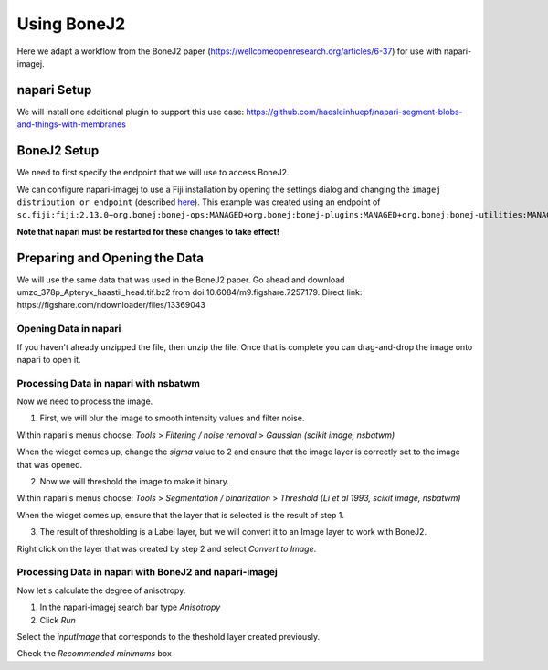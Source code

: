 Using BoneJ2
========================================

Here we adapt a workflow from the BoneJ2 paper (https://wellcomeopenresearch.org/articles/6-37) for use with napari-imagej.

napari Setup
----------------------

We will install one additional plugin to support this use case: https://github.com/haesleinhuepf/napari-segment-blobs-and-things-with-membranes

BoneJ2 Setup
----------------------

We need to first specify the endpoint that we will use to access BoneJ2.

We can configure napari-imagej to use a Fiji installation by opening the settings dialog and changing the ``imagej distribution_or_endpoint`` (described `here <../Configuration.html#imagej-directory-or-endpoint>`_). This example was created using an endpoint of ``sc.fiji:fiji:2.13.0+org.bonej:bonej-ops:MANAGED+org.bonej:bonej-plugins:MANAGED+org.bonej:bonej-utilities:MANAGED``.

**Note that napari must be restarted for these changes to take effect!**

Preparing and Opening the Data
------------------

We will use the same data that was used in the BoneJ2 paper. Go ahead and download umzc_378p_Apteryx_haastii_head.tif.bz2 from doi:10.6084/m9.figshare.7257179. Direct link: https://figshare.com/ndownloader/files/13369043

.. |ImageJ2| image:: ../../src/napari_imagej/resources/imagej2-16x16-flat.png

Opening Data in napari
^^^^^^^^^^^^^^^^^^^^^^

If you haven't already unzipped the file, then unzip the file. Once that is complete you can drag-and-drop the image onto napari to open it.

Processing Data in napari with nsbatwm
^^^^^^^^^^^^^^^^^^^^^^

Now we need to process the image.

1. First, we will blur the image to smooth intensity values and filter noise.

Within napari's menus choose: `Tools` > `Filtering / noise removal` > `Gaussian (scikit image, nsbatwm)`

When the widget comes up, change the `sigma` value to 2 and ensure that the image layer is correctly set to the image that was opened.

2. Now we will threshold the image to make it binary.

Within napari's menus choose: `Tools` > `Segmentation / binarization` > `Threshold (Li et al 1993, scikit image, nsbatwm)`

When the widget comes up, ensure that the layer that is selected is the result of step 1.

3. The result of thresholding is a Label layer, but we will convert it to an Image layer to work with BoneJ2.

Right click on the layer that was created by step 2 and select `Convert to Image`.   

Processing Data in napari with BoneJ2 and napari-imagej
^^^^^^^^^^^^^^^^^^^^^^

Now let's calculate the degree of anisotropy.

1. In the napari-imagej search bar type `Anisotropy`

2. Click `Run`

Select the `inputImage` that corresponds to the theshold layer created previously.

Check the `Recommended minimums` box
